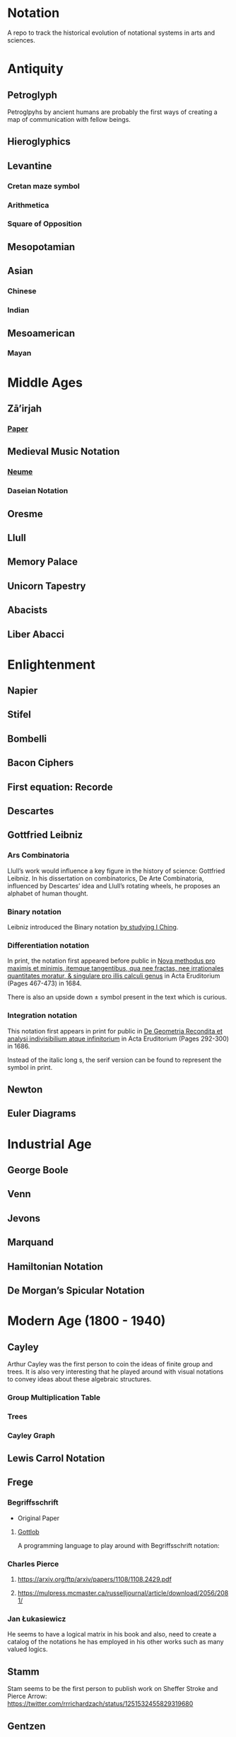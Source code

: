 * Notation
A repo to track the historical evolution of notational systems in arts and sciences.

[[./img/notation.png]]

* Antiquity

** Petroglyph

Petroglpyhs by ancient humans are probably the first ways of creating a map of communication with fellow beings.
[[./img/petroglyph.jpg]]
[[./img/petroglyph-2.jpg]]

** Hieroglyphics
** Levantine
*** Cretan maze symbol
*** Arithmetica
*** Square of Opposition
** Mesopotamian
** Asian
*** Chinese
*** Indian
** Mesoamerican
*** Mayan


* Middle Ages

** Zā’irjah

[[./img/zā’irjah.png]]

*** [[http://www.alpha60.de/research/scrambling_truth/DavidLink_ScramblingTruth2010_100dpi.pdf][Paper]]

** Medieval Music Notation
*** [[https://en.wikipedia.org/wiki/Neume][Neume]]
[[./img/neume.jpg]]

*** Daseian Notation
[[./img/daseian.jpg]]

** Oresme

** Llull
[[./img/ars-combinatoria-llull.jpg]]
[[./img/llull-tree.jpg]]

** Memory Palace
** Unicorn Tapestry
** Abacists
** Liber Abacci

* Enlightenment
** Napier
** Stifel
** Bombelli
** Bacon Ciphers
** First equation: Recorde
** Descartes
** Gottfried Leibniz

*** Ars Combinatoria

[[./img/ars-combinatoria.png]]

Llull’s work would influence a key figure in the history of science: Gottfried Leibniz. In his dissertation on combinatorics, De Arte Combinatoria, influenced by Descartes’ idea and Llull’s rotating wheels, he proposes an alphabet of human thought.

*** Binary notation

Leibniz introduced the Binary notation [[http://www.leibniz-translations.com/binary.htm][by studying I Ching]].

*** Differentiation notation

[[./img/dx-in-print.png]]

In print, the notation first appeared before public in [[https://www.maa.org/press/periodicals/convergence/mathematical-treasure-leibnizs-papers-on-calculus-differential-calculus][Nova methodus pro maximis et minimis, itemque tangentibus, qua nee fractas, nee irrationales quantitates moratur, & singulare pro illis calculi genus]] in Acta Eruditorium (Pages 467-473) in 1684.

There is also an upside down ± symbol present in the text which is curious.

*** Integration notation

[[./img/integral-in-print.png]]

This notation first appears in print for public in [[https://www.maa.org/press/periodicals/convergence/mathematical-treasure-leibnizs-papers-on-calculus-integral-calculus][De Geometria Recondita et analysi indivisibilium atque infinitorium]] in Acta Eruditorium (Pages 292-300) in 1686.

Instead of the italic long s, the serif version can be found to represent the symbol in print.

** Newton
** Euler Diagrams

* Industrial Age

** George Boole
** Venn
** Jevons
** Marquand
** Hamiltonian Notation
** De Morgan’s Spicular Notation

* Modern Age (1800 - 1940)

** Cayley

Arthur Cayley was the first person to coin the ideas of finite group and trees. It is also very interesting that he played around with visual notations to convey ideas about these algebraic structures.

*** Group Multiplication Table
[[./img/cayley-group-multiplication-table.png]]

*** Trees
[[./img/cayley-tree.png]]

*** Cayley Graph
[[./img/cayley-graph.png]]

** Lewis Carrol Notation

** Frege

*** Begriffsschrift

[[./img/begriffsschrift.png]]

- Original Paper

**** [[http://www.attoparsec.com/artifacts/gottlob/index.html][Gottlob]]
A programming language to play around with Begriffsschrift notation: 

*** Charles Pierce
**** https://arxiv.org/ftp/arxiv/papers/1108/1108.2429.pdf
**** https://mulpress.mcmaster.ca/russelljournal/article/download/2056/2081/

*** Jan Łukasiewicz
He seems to have a logical matrix in his book and also, need to create a catalog of the notations he has employed in his other works such as many valued logics.

** Stamm
Stam seems to be the first person to publish work on Sheffer Stroke and Pierce Arrow: https://twitter.com/rrrichardzach/status/1251532455829319680

** Gentzen
*** Sequent Calculus
Research who brought in the sequent calculus deduction method to the forefront of computer science deduction methods.


*** Post
**** Truth Tables
*** Russell
**** Truth Tables
*** Wittgenstein
**** Truth Tables

*** Behmann (1922)

Inverted representation of T for falsehood.

*** Ramsey (1927)

**** [[Facts and Propositions][http://www.columbia.edu/%7Eav72/papers/JANCL_2003.pdf]]

* Space Age (1940 - 1970)

** Cybernetics
** McCullough Pitts Notation

** Randolph Diagrams

[[./img/randolph.png]]

Randolph Diagrams were used to notate Boolean operations in a 2 by 2 grid. This can be extended to more than one truth values.

[[./img/randolph-multiple-truth-values.png]]

These might have precursors in X-frame notation of Peirce in “A Proposed Logical Notation (1903)”. Detail from this [[https://arxiv.org/ftp/arxiv/papers/1108/1108.2429.pdf][paper]]

[[./img/x-frame-notation.png]]

** Karnaugh Maps
Karnaugh maps are used to notate Boolean algebra. This is an improvement upon Veitch Chart which is a rediscovery of Marquand Diagrams introduced by Allan Marquand.

** Marquand Diagrams

** APL
** Plankalkul
** Direct expression via simulation

* Information Age (1970 - Now)
** Language builders
** Feynman Diagrams
[[./img/feynman-diagram.png]]
*** [[http://web.mit.edu/dikaiser/www/FdsAmSci.pdf][Physics and Feynman’s Diagrams]]

** String Diagrams
** John Barwise

** APL - Iverson

** [[https://github.com/oxford-quantum-group/discopy][Discopy]]

** [[https://homotopy.io/][Homotopy.io]]

** [[https://monoskop.org/images/9/92/Cage_John_Notations.pdf][John Cage Notations]]

** Esoteric languages

*** Befunge

*** Brainfuck

*** Piet

*** Diagrammatic Algebra for Concurrency

**** [[https://dl.acm.org/doi/pdf/10.1145/3290338?download=true][Diagrammatic Algebra: From Linear to Concurrent Systems]]
**** [[https://ora.ox.ac.uk/objects/uuid:cd021f28-bb43-4aa1-8cde-7d81d4e202e9/download_file?file_format=pdf&safe_filename=corrected-thesis-rp.pdf&type_of_work=Thesis][Picturing Resources in Concurrency]]
[[./img/resources-in-concurrency.png]]


*** Geometry of Interaction

- [[http://www.kurims.kyoto-u.ac.jp/~hassei/algi-13/kokyuroku/19_shirahata.pdf][Paper]]

**** [[https://koko-m.github.io/GoI-Visualiser/][GoI Visualizer]]
[[./img/goi-visualizer.png]]

*** [[https://s.ai/nlws/][Unker non-linear writing system]]
2020
[[./img/unker.png]]

*** [[http://adelelopez.com/visual-linear-logic][Linear Logic in Existential Graph Notation]]
Adele Lopez (2020)
[[./img/visual-linear-logic.png]]

*** [[https://twitter.com/konstantinosmei/status/1265204171856384004][ZX Calculus Animation]]
Konstantin Osmei (2020)
[[./img/konstantin-zx.gif]]

*** Hest programming language
Ivan Reese (2019)
[[./img/hest.gif]]

* Resources
** A History of Mathematical Notation - Florian
** Art of Memory - Rossi/Yates
** The Notation of Medieval Music
** Numerical Notation: A Comparative History - Stephen Chrisomalis
** Umberto Eco
** Enlightening Symbols - Joseph Mazur
** [[https://doi.org/10.1515/css-2014-0026 ][The Development of Peirce’s Logic and Semeiotic Theory of Notation]]
** [[https://monoskop.org/images/e/e6/Gardner_Martin_Logic_Machines_and_Diagrams.pdf][Logic Machines and Diagrams — Martin Gardner]]
** [[https://doi.org/10.1515/semi.1982.38.1-2.17][Sign-creation and man-sign engineering]]
** Notation as a Tool for Thought - Iverson
** Heaviside - On Operators in Physical Mathematics
His take in simplifying Maxwell’s equations could also be helpful in understanding the intellectual framework shift that helped in changing the perspective on functions.
** [[https://groups.csail.mit.edu/mac/users/gjs/6.945/readings/Steele-MIT-April-2017.pdf][Computer Science Metanotation - Guy Steele]]
** [[https://www.sciencedirect.com/science/article/pii/B9780444529374500058][A History of Truth-Values - Jean-Yves Béziau]]

** [[https://www.sciencedirect.com/science/article/pii/B9780444529374500113][A History of Logic Diagrams (Amirouche Moktefi, Sun-Joo Shin)]]

** Susanne Langer on Sheffer’s Notational Velocity:

*** [[https://eprints.soton.ac.uk/402453/1/__filestore.soton.ac.uk_users_lb8_mydesktop_ePrints_Susan%2520Langer%2520and%2520the%2520Woeful%2520World%2520of%2520Facts%2520.pdf][Susanne Langer and the Woeful World of Facts - Giulia Felapi (2017)]]

*** [[http://krmcdani.mysite.syr.edu/langer.pdf][Facts: The Logical Perspective of the World]]

*** Philosophy in a New Key

*** Feeling and Form

* Tools

** Rune Generator
A fun tool to generate a rune like language: https://watabou.itch.io/rune-generator

** Visual Lambda Calculus
